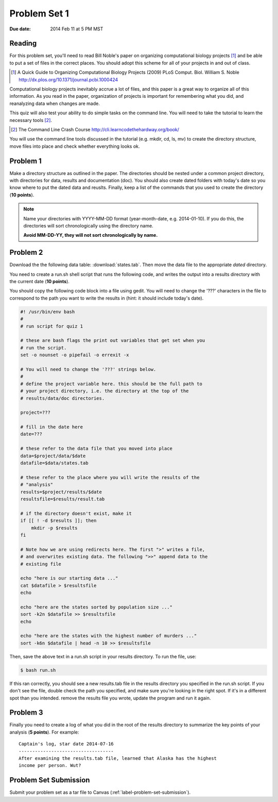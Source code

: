 
.. _label-problem-set-1:

*************
Problem Set 1
*************

:Due date: 2014 Feb 11 at 5 PM MST

Reading
-------
For this problem set, you'll need to read Bill Noble's paper on organizing
computational biology projects [#]_ and be able to put a set of files in
the correct places. You should adopt this scheme for all of your projects
in and out of class.

.. [#] A Quick Guide to Organizing Computational Biology Projects (2009)
        PLoS Comput. Biol. William S. Noble
        http://dx.plos.org/10.1371/journal.pcbi.1000424

Computational biology projects inevitably accrue a lot of files, and this
paper is a great way to organize all of this information.  As you read in
the paper, organization of projects is important for remembering what you
did, and reanalyzing data when changes are made.

This quiz will also test your ability to do simple tasks on the command
line. You will need to take the tutorial to learn the necessary tools
[#]_.

.. [#] The Command Line Crash Course
        http://cli.learncodethehardway.org/book/

You will use the command line tools discussed in the tutorial (e.g. mkdir,
cd, ls, mv) to create the directory structure, move files into place and
check whether everything looks ok.

Problem 1
---------
Make a directory structure as outlined in the paper.  The directories
should be nested under a common project directory, with directories for
data, results and documentation (doc). You should also create dated
folders with today's date so you know where to put the dated data and
reuslts. Finally, keep a list of the commands that you used to create the
directory (**10 points**).

.. note::
    
    Name your directories with YYYY-MM-DD format (year-month-date, e.g.
    2014-01-10). If you do this, the directories will sort chronologically
    using the directory name.
    
    **Avoid MM-DD-YY, they will not sort chronologically by name.**

Problem 2
---------
Download the the following data table: :download:`states.tab`.  Then move
the data file to the appropriate *dated* directory.

You need to create a run.sh shell script that runs the following code, and
writes the output into a results directory with the current date (**10
points**).

You should copy the following code block into a file using gedit. You will
need to change the '???' characters in the file to correspond to the path
you want to write the results in (hint: it should include today's date).

.. code-block:: bash

    #! /usr/bin/env bash
    #
    # run script for quiz 1

    # these are bash flags the print out variables that get set when you
    # run the script.
    set -o nounset -o pipefail -o errexit -x

    # You will need to change the '???' strings below.
    # 
    # define the project variable here. this should be the full path to
    # your project directory, i.e. the directory at the top of the
    # results/data/doc directories.

    project=???

    # fill in the date here
    date=???

    # these refer to the data file that you moved into place
    data=$project/data/$date
    datafile=$data/states.tab

    # these refer to the place where you will write the results of the
    # "analysis"
    results=$project/results/$date
    resultsfile=$results/result.tab

    # if the directory doesn't exist, make it
    if [[ ! -d $results ]]; then
        mkdir -p $results
    fi

    # Note how we are using redirects here. The first ">" writes a file,
    # and overwrites existing data. The following ">>" append data to the
    # existing file

    echo "here is our starting data ..."
    cat $datafile > $resultsfile
    echo

    echo "here are the states sorted by population size ..."
    sort -k2n $datafile >> $resultsfile
    echo

    echo "here are the states with the highest number of murders ..."
    sort -k6n $datafile | head -n 10 >> $resultsfile

Then, save the above text in a run.sh script in your results directory. To run the file,
use:

.. code-block:: bash

    $ bash run.sh

If this ran correctly, you should see a new results.tab file in the
results directory you specified in the run.sh script. If you don't see the file, double check
the path you specified, and make sure you're looking in the right spot. If
it's in a different spot than you intended. remove the results file you
wrote, update the program and run it again.

Problem 3
---------
Finally you need to create a log of what you did in the root of the
results directory to summarize the key points of your analysis (**5
points**). For example::

    Captain's log, star date 2014-07-16
    -----------------------------------
    After examining the results.tab file, learned that Alaska has the highest
    income per person. Wut?

Problem Set Submission
----------------------
Submit your problem set as a tar file to Canvas
(:ref:`label-problem-set-submission`).

.. raw:: pdf

    PageBreak
